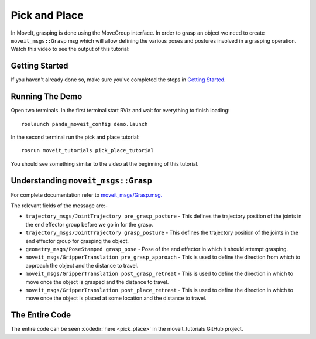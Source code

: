 Pick and Place
==============

In MoveIt, grasping is done using the MoveGroup interface. In order to grasp an object we need to create ``moveit_msgs::Grasp`` msg which will allow defining the various poses and postures involved in a grasping operation.
Watch this video to see the output of this tutorial:

.. raw:: html

    <div style="position: relative; padding-bottom: 5%; height: 0; overflow: hidden; max-width: 100%; height: auto;">
        <iframe width="700px" height="400px" src="https://www.youtube.com/embed/QBJPxx_63Bs?rel=0" frameborder="0" allow="autoplay; encrypted-media" allowfullscreen></iframe>
    </div>

Getting Started
---------------
If you haven't already done so, make sure you've completed the steps in `Getting Started <../getting_started/getting_started.html>`_.

Running The Demo
----------------
Open two terminals. In the first terminal start RViz and wait for everything to finish loading: ::

    roslaunch panda_moveit_config demo.launch

In the second terminal run the pick and place tutorial: ::

    rosrun moveit_tutorials pick_place_tutorial

You should see something similar to the video at the beginning of this tutorial.

Understanding ``moveit_msgs::Grasp``
------------------------------------
For complete documentation refer to `moveit_msgs/Grasp.msg. <http://docs.ros.org/melodic/api/moveit_msgs/html/msg/Grasp.html>`_

The relevant fields of the message are:-

* ``trajectory_msgs/JointTrajectory pre_grasp_posture`` - This defines the trajectory position of the joints in the end effector group before we go in for the grasp.
* ``trajectory_msgs/JointTrajectory grasp_posture`` - This defines the trajectory position of the joints in the end effector group for grasping the object.
* ``geometry_msgs/PoseStamped grasp_pose`` - Pose of the end effector in which it should attempt grasping.
* ``moveit_msgs/GripperTranslation pre_grasp_approach`` - This is used to define the direction from which to approach the object and the distance to travel.
* ``moveit_msgs/GripperTranslation post_grasp_retreat`` - This is used to define the direction in which to move once the object is grasped and the distance to travel.
* ``moveit_msgs/GripperTranslation post_place_retreat`` - This is used to define the direction in which to move once the object is placed at some location and the distance to travel.

The Entire Code
---------------
The entire code can be seen :codedir:`here <pick_place>` in the moveit_tutorials GitHub project.

.. |br| raw:: html

   <br />

.. tutorial-formatter:: ./src/pick_place_tutorial.cpp
